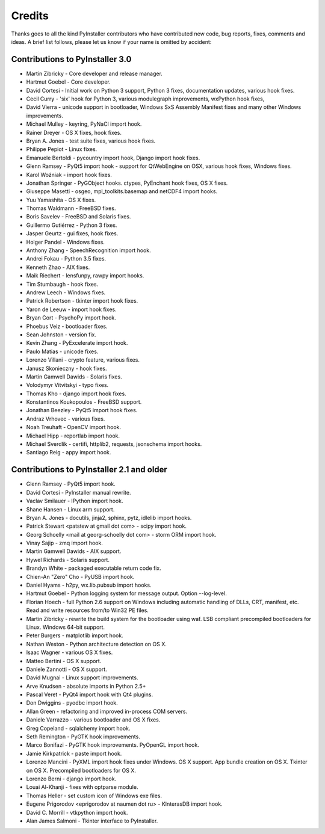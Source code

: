 Credits
=======

Thanks goes to all the kind PyInstaller contributors who have contributed
new code, bug reports, fixes, comments and ideas. A brief list follows,
please let us know if your name is omitted by accident:


Contributions to PyInstaller 3.0
--------------------------------

- Martin Zibricky - Core developer and release manager.
- Hartmut Goebel - Core developer.
- David Cortesi - Initial work on Python 3 support, Python 3 fixes, documentation updates, various hook fixes.
- Cecil Curry - 'six' hook for Python 3, various modulegraph improvements, wxPython hook fixes,
- David Vierra - unicode support in bootloader, Windows SxS Assembly Manifest fixes and many other Windows improvements.
- Michael Mulley - keyring, PyNaCl import hook.
- Rainer Dreyer - OS X fixes, hook fixes.
- Bryan A. Jones - test suite fixes, various hook fixes.
- Philippe Pepiot - Linux fixes.
- Emanuele Bertoldi - pycountry import hook, Django import hook fixes.
- Glenn Ramsey - PyQt5 import hook - support for QtWebEngine on OSX, various hook fixes, Windows fixes.
- Karol Woźniak - import hook fixes.
- Jonathan Springer - PyGObject hooks. ctypes, PyEnchant hook fixes, OS X fixes.
- Giuseppe Masetti -  osgeo, mpl_toolkits.basemap and netCDF4 import hooks.
- Yuu Yamashita - OS X fixes.
- Thomas Waldmann - FreeBSD fixes.
- Boris Savelev - FreeBSD and Solaris fixes.
- Guillermo Gutiérrez - Python 3 fixes.
- Jasper Geurtz - gui fixes, hook fixes.
- Holger Pandel - Windows fixes.
- Anthony Zhang - SpeechRecognition import hook.
- Andrei Fokau - Python 3.5 fixes.
- Kenneth Zhao - AIX fixes.
- Maik Riechert - lensfunpy, rawpy import hooks.
- Tim Stumbaugh - hook fixes.
- Andrew Leech - Windows fixes.
- Patrick Robertson - tkinter import hook fixes.
- Yaron de Leeuw - import hook fixes.
- Bryan Cort - PsychoPy import hook.
- Phoebus Veiz - bootloader fixes.
- Sean Johnston - version fix.
- Kevin Zhang - PyExcelerate import hook.
- Paulo Matias - unicode fixes.
- Lorenzo Villani - crypto feature, various fixes.
- Janusz Skonieczny - hook fixes.
- Martin Gamwell Dawids - Solaris fixes.
- Volodymyr Vitvitskyi - typo fixes.
- Thomas Kho - django import hook fixes.
- Konstantinos Koukopoulos - FreeBSD support.
- Jonathan Beezley - PyQt5 import hook fixes.
- Andraz Vrhovec - various fixes.
- Noah Treuhaft - OpenCV import hook.
- Michael Hipp - reportlab import hook.
- Michael Sverdlik - certifi, httplib2, requests, jsonschema import hooks.
- Santiago Reig - appy import hook.


Contributions to PyInstaller 2.1 and older
------------------------------------------

- Glenn Ramsey - PyQt5 import hook.
- David Cortesi - PyInstaller manual rewrite.
- Vaclav Smilauer - IPython import hook.
- Shane Hansen - Linux arm support.
- Bryan A. Jones - docutils, jinja2, sphinx, pytz, idlelib import hooks.
- Patrick Stewart <patstew at gmail dot com> - scipy import hook.
- Georg Schoelly <mail at georg-schoelly dot com> - storm ORM import hook.
- Vinay Sajip - zmq import hook.
- Martin Gamwell Dawids - AIX support.
- Hywel Richards - Solaris support.
- Brandyn White - packaged executable return code fix.
- Chien-An "Zero" Cho - PyUSB import hook.
- Daniel Hyams - h2py, wx.lib.pubsub import hooks.
- Hartmut Goebel - Python logging system for message output. Option --log-level.
- Florian Hoech - full Python 2.6 support on Windows including automatic
  handling of DLLs, CRT, manifest, etc. Read and write resources from/to Win32
  PE files.
- Martin Zibricky - rewrite the build system for the bootloader using waf.
  LSB compliant precompiled bootloaders for Linux. Windows 64-bit support.
- Peter Burgers - matplotlib import hook.
- Nathan Weston - Python architecture detection on OS X.
- Isaac Wagner - various OS X fixes.
- Matteo Bertini - OS X support.
- Daniele Zannotti - OS X support.
- David Mugnai - Linux support improvements.
- Arve Knudsen - absolute imports in Python 2.5+
- Pascal Veret - PyQt4 import hook with Qt4 plugins.
- Don Dwiggins - pyodbc import hook.
- Allan Green - refactoring and improved in-process COM servers.
- Daniele Varrazzo - various bootloader and OS X fixes.
- Greg Copeland - sqlalchemy import hook.
- Seth Remington - PyGTK hook improvements.
- Marco Bonifazi - PyGTK hook improvements. PyOpenGL import hook.
- Jamie Kirkpatrick - paste import hook.
- Lorenzo Mancini - PyXML import hook fixes under Windows. OS X support. App
  bundle creation on OS X. Tkinter on OS X. Precompiled bootloaders for OS X.
- Lorenzo Berni - django import hook.
- Louai Al-Khanji - fixes with optparse module.
- Thomas Heller - set custom icon of Windows exe files.
- Eugene Prigorodov <eprigorodov at naumen dot ru> - KInterasDB import hook.
- David C. Morrill - vtkpython import hook.
- Alan James Salmoni - Tkinter interface to PyInstaller.
